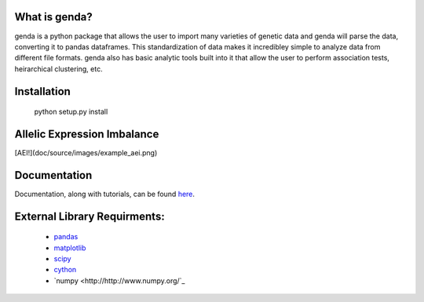 What is genda?
==============
genda is a python package that allows the user to import many varieties of 
genetic data and genda will parse the data, converting it to pandas 
dataframes. This standardization of data makes it incredibley simple to 
analyze data from different file formats. genda also has basic analytic 
tools built into it that allow the user to perform association tests, 
heirarchical clustering, etc.



Installation
============

    python setup.py install


Allelic Expression Imbalance
============================
[AEI!](doc/source/images/example_aei.png)


Documentation
=============
Documentation, along with tutorials, can be found `here <http://pyseq.rtfd.org>`_.

External Library Requirments:
=============================
    - `pandas <http://pandas.pydata.org/>`_
    - `matplotlib <http://matplotlib.org/>`_
    - `scipy <http://www.scipy.org/>`_
    - `cython <http://www.cython.org/>`_
    - `numpy <http://http://www.numpy.org/`_


